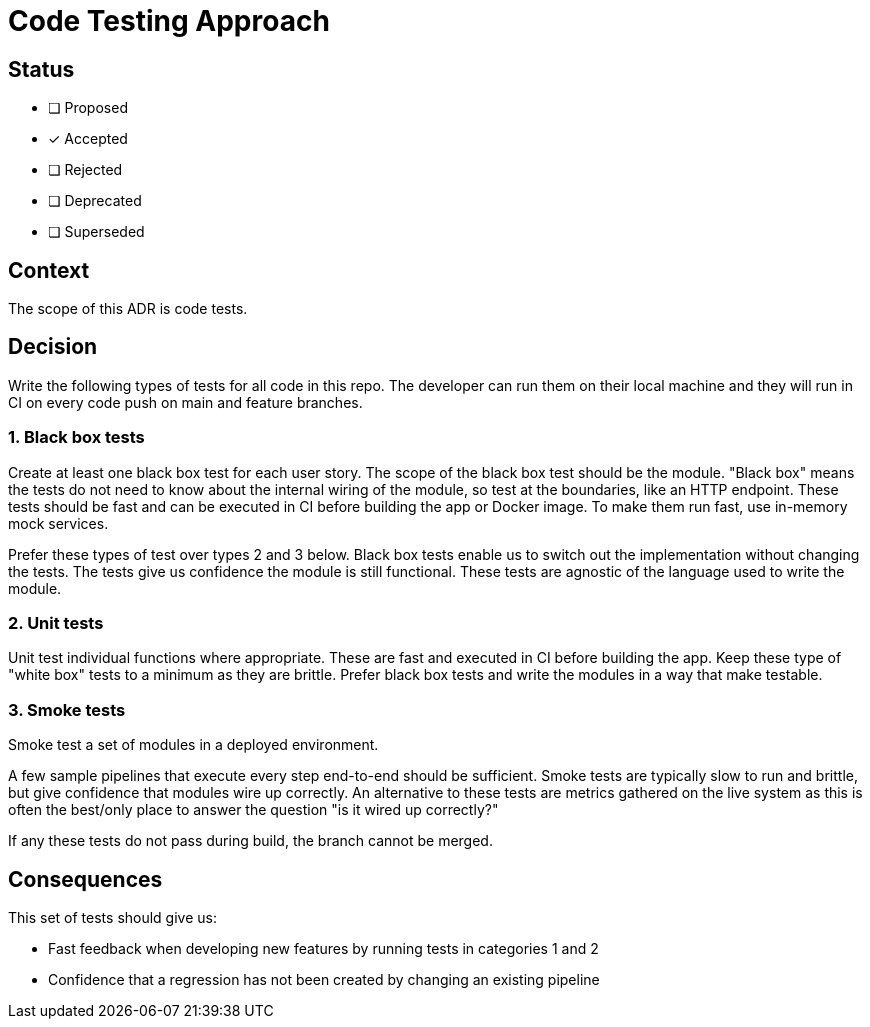 = Code Testing Approach

== Status

- [ ] Proposed
- [x] Accepted
- [ ] Rejected
- [ ] Deprecated
- [ ] Superseded

== Context

The scope of this ADR is code tests.

== Decision

Write the following types of tests for all code in this repo.
The developer can run them on their local machine and they
will run in CI on every code push on main and feature branches.

=== 1. Black box tests

Create at least one black box test for each user story.
The scope of the black box test should be the module.
"Black box" means the tests do not need to know about the
internal wiring of the module, so test at the boundaries,
like an HTTP endpoint.
These tests should be fast and can be executed in CI before
building the app or Docker image.
To make them run fast, use in-memory mock services.

Prefer these types of test over types 2 and 3 below.
Black box tests enable us to switch out the implementation
without changing the tests.
The tests give us confidence the module is still functional.
These tests are agnostic of the language used to write the module.

=== 2. Unit tests

Unit test individual functions where appropriate.
These are fast and executed in CI before building the app.
Keep these type of "white box" tests to a minimum as they are brittle. 
Prefer black box tests and write the modules in a way that make testable.

=== 3. Smoke tests

Smoke test a set of modules in a deployed environment. 

A few sample pipelines that execute every step end-to-end
should be sufficient.
Smoke tests are typically slow to run and brittle,
but give confidence that modules wire up correctly.
An alternative to these tests are metrics gathered on the
live system as this is often the best/only place to
answer the question "is it wired up correctly?"

If any these tests do not pass during build,
the branch cannot be merged.

== Consequences

This set of tests should give us:

* Fast feedback when developing new features by running
  tests in categories 1 and 2
* Confidence that a regression has not been created by
  changing an existing pipeline

